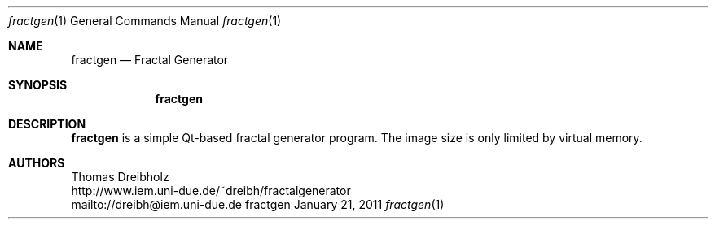 .\" $Id: fractgen.8 148 2009-01-30 08:25:43Z dreibh $
.\"
.\" Fractal Generator
.\" Copyright (C) 2003-2011 by Thomas Dreibholz
.\"
.\" This program is free software: you can redistribute it and/or modify
.\" it under the terms of the GNU General Public License as published by
.\" the Free Software Foundation, either version 3 of the License, or
.\" (at your option) any later version.
.\"
.\" This program is distributed in the hope that it will be useful,
.\" but WITHOUT ANY WARRANTY; without even the implied warranty of
.\" MERCHANTABILITY or FITNESS FOR A PARTICULAR PURPOSE.  See the
.\" GNU General Public License for more details.
.\"
.\" You should have received a copy of the GNU General Public License
.\" along with this program.  If not, see <http://www.gnu.org/licenses/>.
.\"
.\" Contact: dreibh@iem.uni-due.de
.\"
.\" ###### Setup ############################################################
.Dd January 21, 2011
.Dt fractgen 1
.Os fractgen
.\" ###### Name #############################################################
.Sh NAME
.Nm fractgen
.Nd Fractal Generator
.\" ###### Synopsis #########################################################
.Sh SYNOPSIS
.Nm fractgen
.\" ###### Description ######################################################
.Sh DESCRIPTION
.Nm fractgen
is a simple Qt-based fractal generator program. The image size is only limited
by virtual memory.
.Pp
.\" ###### Authors ##########################################################
.Sh AUTHORS
Thomas Dreibholz
.br
http://www.iem.uni-due.de/~dreibh/fractalgenerator
.br
mailto://dreibh@iem.uni-due.de
.br
